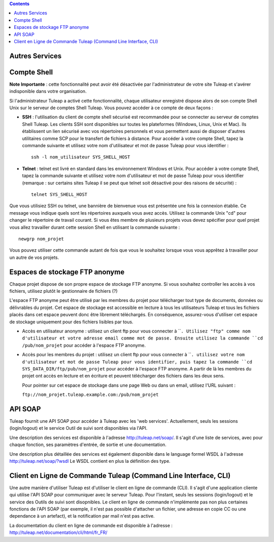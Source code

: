 .. contents::
   :depth: 3
..

Autres Services
===============

Compte Shell
============

**Note Importante** : cette fonctionnalité peut avoir été désactivée par
l'administrateur de votre site Tuleap et s'avérer
indisponible dans votre organisation.

Si l'administrateur Tuleap a activé cette fonctionnalité,
chaque utilisateur enregistré dispose alors de son compte Shell Unix sur
le serveur de comptes Shell Tuleap. Vous pouvez accéder à ce
compte de deux façons :

-  **SSH** : l'utilisation du client de compte shell sécurisé est
   recommandée pour se connecter au serveur de comptes Shell
   Tuleap. Les clients SSH sont disponibles sur toutes les
   plateformes (Windows, Linux, Unix et Mac). Ils établissent un lien
   sécurisé avec vos répertoires personnels et vous permettent aussi de
   disposer d'autres utilitaires comme SCP pour le transfert de fichiers
   à distance. Pour accéder à votre compte Shell, tapez la commande
   suivante et utilisez votre nom d'utilisateur et mot de passe
   Tuleap pour vous identifier :

   ::

       ssh -l nom_utilisateur SYS_SHELL_HOST

-  **Telnet** : telnet est livré en standard dans les environnement
   Windows et Unix. Pour accéder à votre compte Shell, tapez la commande
   suivante et utilisez votre nom d'utilisateur et mot de passe
   Tuleap pour vous identifier (remarque : sur certains
   sites Tuleap il se peut que telnet soit désactivé pour
   des raisons de sécurité) :

   ::

       telnet SYS_SHELL_HOST

Que vous utilisiez SSH ou telnet, une bannière de bienvenue vous est
présentée une fois la connexion établie. Ce message vous indique quels
sont les répertoires auxquels vous avez accès. Utilisez la commande Unix
"cd" pour changer le répertoire de travail courant. Si vous êtes membre
de plusieurs projets vous devez spécifier pour quel projet vous allez
travailler durant cette session Shell en utilisant la commande suivante
:

::

    newgrp nom_projet

Vous pouvez utiliser cette commande autant de fois que vous le souhaitez
lorsque vous vous apprêtez à travailler pour un autre de vos projets.

Espaces de stockage FTP anonyme
===============================

Chaque projet dispose de son propre espace de stockage FTP anonyme. Si
vous souhaitez controller les accès à vos fichiers, utilisez plutôt le
gestionnaire de fichiers (?)

L'espace FTP anonyme peut être utilisé par les membres du projet pour
télécharger tout type de documents, données ou délivrables du projet.
Cet espace de stockage est accessible en lecture à tous les utilisateurs
Tuleap et tous les fichiers placés dans cet espace peuvent
donc être librement téléchargés. En conséquence, assurez-vous d'utiliser
cet espace de stockage uniquement pour des fichiers lisibles par tous.

-  Accès en utilisateur anonyme : utilisez un client ftp pour vous
   connecter à ````. Utilisez "ftp" comme nom d'utilisateur et votre
   adresse email comme mot de passe. Ensuite utilisez la commande
   ``cd /pub/nom_projet`` pour accéder à l'espace FTP anonyme.

-  Accès pour les membres du projet : utilisez un client ftp pour vous
   connecter à ````. utilisez votre nom d'utilisateur et mot de passe
   Tuleap pour vous identifier, puis tapez la commande
   ``cd SYS_DATA_DIR/ftp/pub/nom_projet`` pour accéder à l'espace FTP
   anonyme. A partir de là les membres du projet ont accès en lecture et
   en écriture et peuvent télécharger des fichiers dans les deux sens.

   Pour pointer sur cet espace de stockage dans une page Web ou dans un
   email, utilisez l'URL suivant :

   ``ftp://nom_projet.tuleap.example.com:/pub/nom_projet``

API SOAP
========

Tuleap fournit une API SOAP pour accéder à
Tuleap avec les 'web services'. Actuellement, seuls les
sessions (login/logout) et le service Outil de suivi sont disponibles
via l'API.

Une description des services est disponible à l'adresse
`http://tuleap.net/soap/ <http://tuleap.net/soap/>`__.
Il s'agit d'une liste de services, avec pour chaque fonction, ses
paramètres d'entrée, de sortie et une documentation.

Une description plus détaillée des services est également disponible
dans le language formel WSDL à l'adresse
`http://tuleap.net/soap/?wsdl <http://tuleap.net/soap/?wsdl>`__
Le WSDL contient en plus la définition des type.

Client en Ligne de Commande Tuleap (Command Line Interface, CLI)
============================================================================

Une autre manière d'utiliser Tuleap est d'utiliser le client
en ligne de commande (CLI). Il s'agit d'une application cliente qui
utilise l'API SOAP pour communiquer avec le serveur Tuleap.
Pour l'instant, seuls les sessions (login/logout) et le service des
Outils de suivi sont disopnibles. Le client en ligne de commande
n'implémente pas non plus certaines fonctions de l'API SOAP (par
exemple, il n'est pas possible d'attacher un fichier, une adresse en
copie CC ou une dependance à un artefact), et la notification par mail
n'est pas active.

La documentation du client en ligne de commande est disponible à
l'adresse :
`http://tuleap.net/documentation/cli/html/fr\_FR/ <http://tuleap.net/documentation/cli/html/fr_FR/>`__
